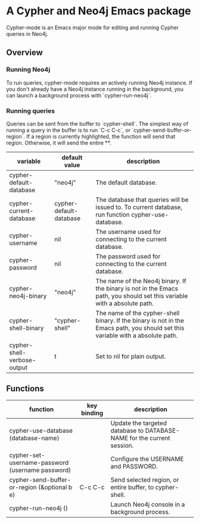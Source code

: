 * A Cypher and Neo4j Emacs package

Cypher-mode is an Emacs major mode for editing and running Cypher queries in Neo4j.

** Overview

*** Running Neo4j

To run queries, cypher-mode requires an actively running Neo4j instance.
If you don't already have a Neo4j instance running in the background, you can launch a background process with `cypher-run-neo4j`.


*** Running queries

Queries can be sent from the buffer to `cypher-shell`.
The simplest way of running a query in the buffer is to run `C-c C-c`, or `cypher-send-buffer-or-region`.
If a region is currently highlighted, the function will send that region.
Otherwise, it will send the entire **.

[[file:screenshots/cypher-mode.png]]


| variable                    | default value           | description                                                                                                                     |
|-----------------------------+-------------------------+---------------------------------------------------------------------------------------------------------------------------------|
| cypher-default-database     | "neo4j"                 | The default database.                                                                                                           |
| cypher-current-database     | cypher-default-database | The database that queries will be issued to. To current database, run function cypher-use-database.                             |
| cypher-username             | nil                     | The username used for connecting to the current database.                                                                       |
| cypher-password             | nil                     | The password used for connecting to the current database.                                                                       |
| cypher-neo4j-binary         | "neo4j"                 | The name of the Neo4j binary. If the binary is not in the Emacs path, you should set this variable with a absolute path.        |
| cypher-shell-binary         | "cypher-shell"          | The name of the cypher-shell binary. If the binary is not in the Emacs path, you should set this variable with a absolute path. |
| cypher-shell-verbose-output | t                       | Set to nil for plain output.                                                                                                    |


** Functions

| function                                         | key binding | description                                                            |
|--------------------------------------------------+-------------+------------------------------------------------------------------------|
| cypher-use-database (database-name)              |             | Update the targeted database to DATABASE-NAME for the current session. |
| cypher-set-username-password (username password) |             | Configure the USERNAME and PASSWORD.                                   |
| cypher-send-buffer-or-region (&optional b e)     | C-c C-c     | Send selected region, or entire buffer, to cypher-shell.               |
| cypher-run-neo4j ()                              |             | Launch Neo4j console in a background process.                          |

